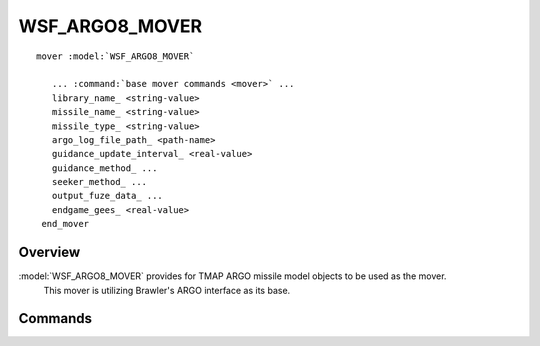 .. ****************************************************************************
.. CUI//REL TO USA ONLY
..
.. The Advanced Framework for Simulation, Integration, and Modeling (AFSIM)
..
.. The use, dissemination or disclosure of data in this file is subject to
.. limitation or restriction. See accompanying README and LICENSE for details.
.. ****************************************************************************

WSF_ARGO8_MOVER
---------------

.. model:: mover WSF_ARGO8_MOVER

.. parsed-literal::

   mover :model:`WSF_ARGO8_MOVER`

      ... :command:`base mover commands <mover>` ...
      library_name_ <string-value>
      missile_name_ <string-value>
      missile_type_ <string-value>
      argo_log_file_path_ <path-name>
      guidance_update_interval_ <real-value>
      guidance_method_ ...
      seeker_method_ ...
      output_fuze_data_ ...
      endgame_gees_ <real-value>
    end_mover

Overview
========

:model:`WSF_ARGO8_MOVER` provides for TMAP ARGO missile model objects to be used as the mover. 
                         This mover is utilizing Brawler's ARGO interface as its base.

.. block:: WSF_ARGO8_MOVER

Commands
========

.. command:: library_name <type-name>

   Specifies the ARGO library for the missile. Do not include the file extension (.so or .dll). These libraries sit in the library directory in the build.

.. command:: missile_name <type-name>

   Specifies name of missile. Necessary but doesn't actually affect flyout so can be named anything.

.. command:: missile_type <type-name>
   
   Specifies the ARGO missile model type to use. Currently standard will cover most Brawler missile models.

   **Default:** standard
   
.. command:: argo_log_file_path <path-name>
   
   Specifies the log file path in which to log the ARGO output too for debug purposes. Automatically turns on logging when specified.

   **Note:** The file generated matches the output of the ARGO interface output, with port number correlating with column number.
   
   **Default:** No Logging

.. command:: guidance_update_interval <real-value>

   Specifies the update rate of guidance track data. Affects truth and track data rate. This rate is also dependent on sensor frame rate,
   if sensor frame rate polls at slower interval, the missile will not update at rate specified by this command.

.. command:: guidance_method [ truth | track ]

   Specifies whether to use truth or track data while the missile is being guided by the shooter. An uplink is not necessary for truth.

   **Default:** track

.. command:: seeker_method [ truth | track ]
   
   Specifies once seeker turns on whether it guides on truth or track. Seeker will turn on from argo output or if seeker is defined on missile,
   script user has control over when seeker turns on. Once the sensor turns on in script, the model will recognize it as on and no longer abide
   by the guidance update interval.
   
   **Default:** track

.. command:: output_fuze_data

   If included as command, will output fuze state for all missiles launched. If engagement of missile is ended through other means
   than the argo mover, no output will be displayed.
.. command:: endgame_gees <real-value>

   Specifies minimum number of g's at endgame is required for the missile to fuze.

   **Note:** Should not be used for regular engagements, useful for missile flyout analysis using tools such as weapon_tools.

   **Default:** 0

